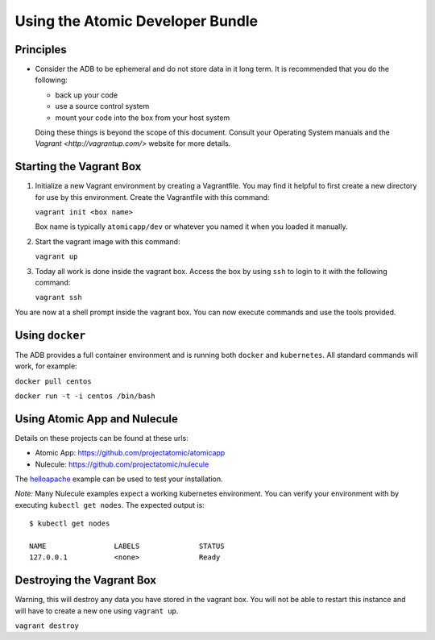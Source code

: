 =================================
Using the Atomic Developer Bundle
=================================

Principles
==========

* Consider the ADB to be ephemeral and do not store data in it long term.  It is recommended that you do the following:

  * back up your code
  * use a source control system
  * mount your code into the box from your host system

  Doing these things is beyond the scope of this document.  Consult your Operating System manuals and the `Vagrant <http://vagrantup.com/>` website for more details.

Starting the Vagrant Box
========================

1. Initialize a new Vagrant environment by creating a Vagrantfile.  You may find it helpful to first create a new directory for use by this environment.  Create the Vagrantfile with this command:

   ``vagrant init <box name>``

   Box name is typically ``atomicapp/dev`` or whatever you named it when you loaded it manually.

2. Start the vagrant image with this command:
    
   ``vagrant up``
   
3.  Today all work is done inside the vagrant box.  Access the box by using ``ssh`` to login to it with the following command:

    ``vagrant ssh``

You are now at a shell prompt inside the vagrant box.  You can now execute commands and use the tools provided.

Using ``docker``
================

The ADB provides a full container environment and is running both ``docker`` and ``kubernetes``.  All standard commands will work, for example:

``docker pull centos``
    
``docker run -t -i centos /bin/bash``

Using Atomic App and Nulecule
=============================

Details on these projects can be found at these urls:

* Atomic App: https://github.com/projectatomic/atomicapp
* Nulecule: https://github.com/projectatomic/nulecule

The `helloapache <https://registry.hub.docker.com/u/projectatomic/helloapache/>`_ example can be used to test your installation.

*Note:* Many Nulecule examples expect a working kubernetes environment.  You can verify your environment with by executing ``kubectl get nodes``.  The expected output is:

::

  $ kubectl get nodes                                                                         

  NAME                LABELS              STATUS
  127.0.0.1           <none>              Ready

Destroying the Vagrant Box
==========================

Warning, this will destroy any data you have stored in the vagrant box.  You will not be able to restart this instance and will have to create a new one using ``vagrant up``.

``vagrant destroy``
